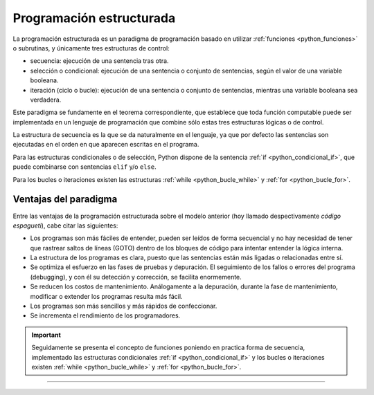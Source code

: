 .. -*- coding: utf-8 -*-


.. _python_programacion_estructurada:

Programación estructurada
-------------------------

La programación estructurada es un paradigma de programación basado en utilizar 
:ref:`funciones <python_funciones>` o subrutinas, y únicamente tres estructuras 
de control:

- secuencia: ejecución de una sentencia tras otra.

- selección o condicional: ejecución de una sentencia o conjunto de sentencias, 
  según el valor de una variable booleana.

- iteración (ciclo o bucle): ejecución de una sentencia o conjunto de sentencias, 
  mientras una variable booleana sea verdadera.

Este paradigma se fundamente en el teorema correspondiente, que establece que toda 
función computable puede ser implementada en un lenguaje de programación que combine 
sólo estas tres estructuras lógicas o de control.

La estructura de secuencia es la que se da naturalmente en el lenguaje, ya que por 
defecto las sentencias son ejecutadas en el orden en que aparecen escritas en el 
programa.

Para las estructuras condicionales o de selección, Python dispone de la sentencia 
:ref:`if <python_condicional_if>`, que puede combinarse con sentencias ``elif`` y/o 
``else``.

Para los bucles o iteraciones existen las estructuras :ref:`while <python_bucle_while>` 
y :ref:`for <python_bucle_for>`.


Ventajas del paradigma
......................

Entre las ventajas de la programación estructurada sobre el modelo anterior (hoy 
llamado despectivamente *código espagueti*), cabe citar las siguientes:

- Los programas son más fáciles de entender, pueden ser leídos de forma secuencial 
  y no hay necesidad de tener que rastrear saltos de líneas (GOTO) dentro de los 
  bloques de código para intentar entender la lógica interna.

- La estructura de los programas es clara, puesto que las sentencias están más 
  ligadas o relacionadas entre sí.

- Se optimiza el esfuerzo en las fases de pruebas y depuración. El seguimiento de 
  los fallos o errores del programa (debugging), y con él su detección y corrección, 
  se facilita enormemente.

- Se reducen los costos de mantenimiento. Análogamente a la depuración, durante la 
  fase de mantenimiento, modificar o extender los programas resulta más fácil.

- Los programas son más sencillos y más rápidos de confeccionar.

- Se incrementa el rendimiento de los programadores.

.. important::

	Seguidamente se presenta el concepto de funciones poniendo en practica forma de 
	secuencia, implementado las estructuras condicionales :ref:`if <python_condicional_if>` 
	y los bucles o iteraciones existen :ref:`while <python_bucle_while>` y 
	:ref:`for <python_bucle_for>`.


----


.. seealso::

    Consulte la sección de :ref:`lecturas suplementarias <lecturas_suplementarias_sesion5>` 
    del entrenamiento para ampliar su conocimiento en esta temática.
